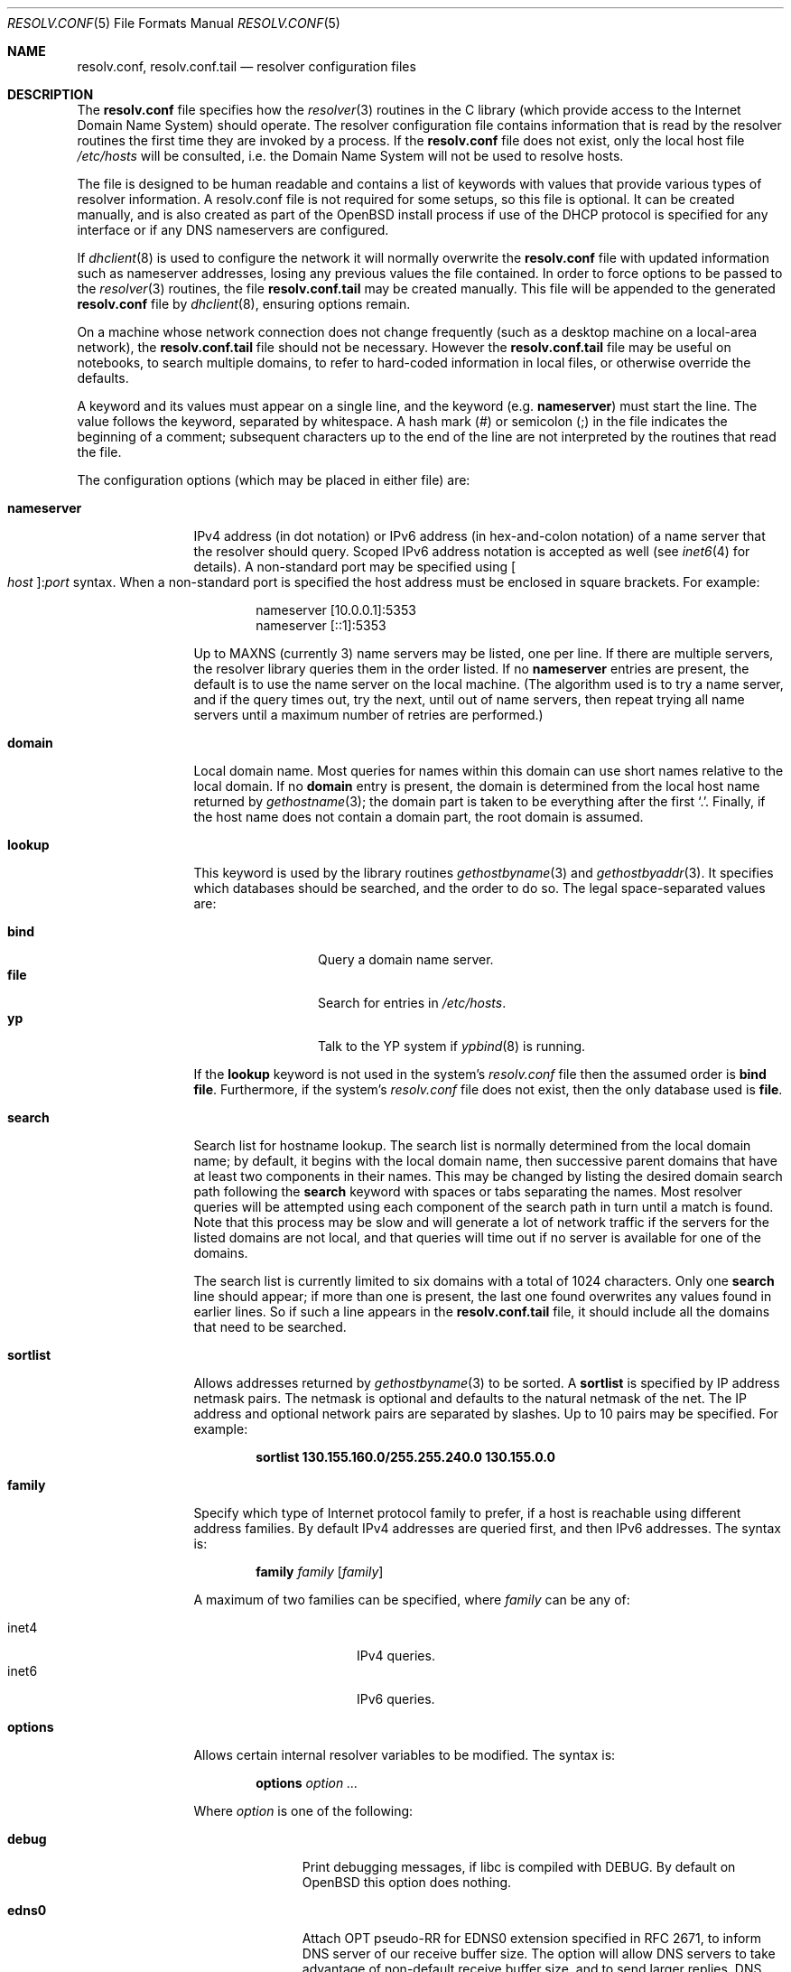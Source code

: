.\"	$OpenBSD: resolv.conf.5,v 1.39 2012/11/11 15:12:38 jmc Exp $
.\"	$NetBSD: resolv.conf.5,v 1.7 1996/03/06 18:22:16 scottr Exp $
.\"
.\" Copyright (c) 1986, 1991 The Regents of the University of California.
.\" All rights reserved.
.\"
.\" Redistribution and use in source and binary forms, with or without
.\" modification, are permitted provided that the following conditions
.\" are met:
.\" 1. Redistributions of source code must retain the above copyright
.\"    notice, this list of conditions and the following disclaimer.
.\" 2. Redistributions in binary form must reproduce the above copyright
.\"    notice, this list of conditions and the following disclaimer in the
.\"    documentation and/or other materials provided with the distribution.
.\" 3. Neither the name of the University nor the names of its contributors
.\"    may be used to endorse or promote products derived from this software
.\"    without specific prior written permission.
.\"
.\" THIS SOFTWARE IS PROVIDED BY THE REGENTS AND CONTRIBUTORS ``AS IS'' AND
.\" ANY EXPRESS OR IMPLIED WARRANTIES, INCLUDING, BUT NOT LIMITED TO, THE
.\" IMPLIED WARRANTIES OF MERCHANTABILITY AND FITNESS FOR A PARTICULAR PURPOSE
.\" ARE DISCLAIMED.  IN NO EVENT SHALL THE REGENTS OR CONTRIBUTORS BE LIABLE
.\" FOR ANY DIRECT, INDIRECT, INCIDENTAL, SPECIAL, EXEMPLARY, OR CONSEQUENTIAL
.\" DAMAGES (INCLUDING, BUT NOT LIMITED TO, PROCUREMENT OF SUBSTITUTE GOODS
.\" OR SERVICES; LOSS OF USE, DATA, OR PROFITS; OR BUSINESS INTERRUPTION)
.\" HOWEVER CAUSED AND ON ANY THEORY OF LIABILITY, WHETHER IN CONTRACT, STRICT
.\" LIABILITY, OR TORT (INCLUDING NEGLIGENCE OR OTHERWISE) ARISING IN ANY WAY
.\" OUT OF THE USE OF THIS SOFTWARE, EVEN IF ADVISED OF THE POSSIBILITY OF
.\" SUCH DAMAGE.
.\"
.\"     @(#)resolver.5	5.12 (Berkeley) 5/10/91
.\"
.Dd $Mdocdate: November 11 2012 $
.Dt RESOLV.CONF 5
.Os
.Sh NAME
.Nm resolv.conf , resolv.conf.tail
.Nd resolver configuration files
.Sh DESCRIPTION
The
.Nm
file specifies how the
.Xr resolver 3
routines in the C library
(which provide access to the Internet Domain Name System) should operate.
The resolver configuration file contains information that is read
by the resolver routines the first time they are invoked by a process.
If the
.Nm resolv.conf
file does not exist, only the local host file
.Pa /etc/hosts
will be consulted,
i.e. the Domain Name System will not be used to resolve hosts.
.Pp
The file is designed to be human readable and contains a list of
keywords with values that provide various types of resolver information.
A resolv.conf file is not required for some setups, so this file is optional.
It can be created manually, and is also created as part of the
.Ox
install process
if use of the DHCP protocol is specified for any interface
or if any DNS nameservers are configured.
.Pp
If
.Xr dhclient 8
is used to configure the network it
will normally overwrite the
.Nm resolv.conf
file with updated information such as nameserver addresses,
losing any previous values the file contained.
In order to force options to be passed to the
.Xr resolver 3
routines, the file
.Nm resolv.conf.tail
may be created manually.
This file will be appended to the generated
.Nm resolv.conf
file by
.Xr dhclient 8 ,
ensuring options remain.
.Pp
On a machine whose network connection does not change frequently (such as a desktop
machine on a local-area network), the
.Nm resolv.conf.tail
file should not be necessary.
However the
.Nm resolv.conf.tail
file may be useful on notebooks, to search multiple domains,
to refer to hard-coded information in local files, or otherwise
override the defaults.
.Pp
A keyword and its values must appear on a single line, and the keyword (e.g.\&
.Cm nameserver )
must start the line.
The value follows the keyword, separated by whitespace.
A hash mark
.Pq #
or semicolon
.Pq \&;
in the file indicates the beginning of a comment;
subsequent characters up to the end of the line are not interpreted by
the routines that read the file.
.Pp
The configuration options (which may be placed in either file) are:
.Bl -tag -width nameserver
.It Cm nameserver
IPv4 address (in dot notation)
or IPv6 address (in hex-and-colon notation)
of a name server that the resolver should query.
Scoped IPv6 address notation is accepted as well
(see
.Xr inet6 4
for details).
A non-standard port may be specified using
.Bo Ar host Bc : Ns Ar port
syntax.
When a non-standard port is specified the host
address must be enclosed in square brackets.
For example:
.Bd -literal -offset indent
nameserver [10.0.0.1]:5353
nameserver [::1]:5353
.Ed
.Pp
Up to
.Dv MAXNS
(currently 3) name servers may be listed, one per line.
If there are multiple servers, the resolver library queries them in the
order listed.
If no
.Cm nameserver
entries are present, the default is to use the name server on the local machine.
(The algorithm used is to try a name server, and if the query times out,
try the next, until out of name servers, then repeat trying all name servers
until a maximum number of retries are performed.)
.It Cm domain
Local domain name.
Most queries for names within this domain can use short names
relative to the local domain.
If no
.Cm domain
entry is present, the domain is determined
from the local host name returned by
.Xr gethostname 3 ;
the domain part is taken to be everything after the first
.Sq \&. .
Finally, if the host name does not contain a domain part, the root
domain is assumed.
.It Cm lookup
This keyword is used by the library routines
.Xr gethostbyname 3
and
.Xr gethostbyaddr 3 .
It specifies which databases should be searched, and the order to do so.
The legal space-separated values are:
.Pp
.Bl -tag -width bind -offset indent -compact
.It Cm bind
Query a domain name server.
.It Cm file
Search for entries in
.Pa /etc/hosts .
.It Cm yp
Talk to the YP system if
.Xr ypbind 8
is running.
.El
.Pp
If the
.Cm lookup
keyword is not used in the system's
.Pa resolv.conf
file then the assumed order is
.Cm bind file .
Furthermore, if the system's
.Pa resolv.conf
file does not exist, then the only database used is
.Cm file .
.It Cm search
Search list for hostname lookup.
The search list is normally determined from the local domain name;
by default, it begins with the local domain name, then successive
parent domains that have at least two components in their names.
This may be changed by listing the desired domain search path following the
.Cm search
keyword with spaces or tabs separating the names.
Most resolver queries will be attempted using each component
of the search path in turn until a match is found.
Note that this process may be slow and will generate a lot of network
traffic if the servers for the listed domains are not local,
and that queries will time out if no server is available
for one of the domains.
.Pp
The search list is currently limited to six domains
with a total of 1024 characters.
Only one
.Cm search
line should appear; if more than one is present, the last one found
overwrites any values found in earlier lines.
So if such a line appears in the
.Nm resolv.conf.tail
file, it should include all the domains that need to be searched.
.It Cm sortlist
Allows addresses returned by
.Xr gethostbyname 3
to be sorted.
A
.Cm sortlist
is specified by IP address netmask pairs.
The netmask is optional and defaults to the natural netmask of the net.
The IP address and optional network pairs are separated by slashes.
Up to 10 pairs may be specified.
For example:
.Pp
.Dl sortlist 130.155.160.0/255.255.240.0 130.155.0.0
.It Cm family
Specify which type of Internet protocol family to prefer,
if a host is reachable using different address families.
By default IPv4 addresses are queried first,
and then IPv6 addresses.
The syntax is:
.Bd -ragged -offset indent
.Cm family Ar family Op Ar family
.Ed
.Pp
A maximum of two families can be specified, where
.Ar family
can be any of:
.Pp
.Bl -tag -width "inet4XXX" -offset indent -compact
.It inet4
IPv4 queries.
.It inet6
IPv6 queries.
.El
.It Cm options
Allows certain internal resolver variables to be modified.
The syntax is:
.Bd -ragged -offset indent
.Cm options Ar option ...
.Ed
.Pp
Where
.Ar option
is one of the following:
.Bl -tag -width insecure1
.It Cm debug
Print debugging messages,
if libc is compiled with
.Dv DEBUG .
By default on
.Ox
this option does nothing.
.It Cm edns0
Attach OPT pseudo-RR for EDNS0 extension specified in RFC 2671,
to inform DNS server of our receive buffer size.
The option will allow DNS servers to take advantage of non-default receive
buffer size, and to send larger replies.
DNS query packets with EDNS0 extension are not compatible with
non-EDNS0 DNS servers.
The option must be used only when all the DNS servers listed in
.Cm nameserver
lines are able to handle EDNS0 extension.
.It Cm inet6
Enables support for IPv6-only applications, by setting RES_USE_INET6 in
_res.options (see
.Xr resolver 3 ) .
Use of this option is discouraged, and meaningless on
.Ox .
.It Cm insecure1
Do not require IP source address on the reply packet to be equal to the
server's address.
.It Cm insecure2
Do not check if the query section of the reply packet is equal
to that of the query packet.
For testing purposes only.
.It Cm ndots : Ns Ar n
Sets a threshold for the number of dots which
must appear in a name given to res_query (see
.Xr resolver 3 )
before an initial absolute query will be made.
The default for
.Ar n
is 1, meaning that if there are any dots in a name, the name will be tried
first as an absolute name before any search list elements are appended to it.
.It Cm tcp
Forces the use of TCP for queries.
Normal behaviour is to query via UDP but fall back to TCP on failure.
.El
.El
.Pp
The
.Cm domain
and
.Cm search
keywords are mutually exclusive.
If more than one instance of these keywords is present, the last instance
will override.
.Sh ENVIRONMENT
.Bl -tag -width "RES_OPTIONSXXX"
.It Ev LOCALDOMAIN
A space-separated list of search domains,
overriding the
.Cm search
keyword of a system's
.Nm resolv.conf
or
.Nm resolv.conf.tail
file.
.It Ev RES_OPTIONS
A space-separated list of resolver options,
overriding the
.Cm options
keyword of a system's
.Nm resolv.conf
or
.Nm resolv.conf.tail
file.
.El
.Sh FILES
.Bl -tag -width "/etc/resolv.conf.tailXX" -compact
.It Pa /etc/resolv.conf
.It Pa /etc/resolv.conf.tail
.El
.Sh SEE ALSO
.Xr gethostbyname 3 ,
.Xr resolver 3 ,
.Xr hosts 5 ,
.Xr hostname 7 ,
.Xr dhcp 8 ,
.Xr named 8
.Sh HISTORY
The
.Nm
file format appeared in
.Bx 4.3 .
